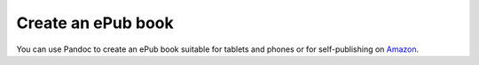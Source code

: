 Create an ePub book
===================

You can use Pandoc to create an ePub book suitable for tablets and
phones or for self-publishing on
`Amazon <https://kdp.amazon.com/en_US/bookshelf>`__.



